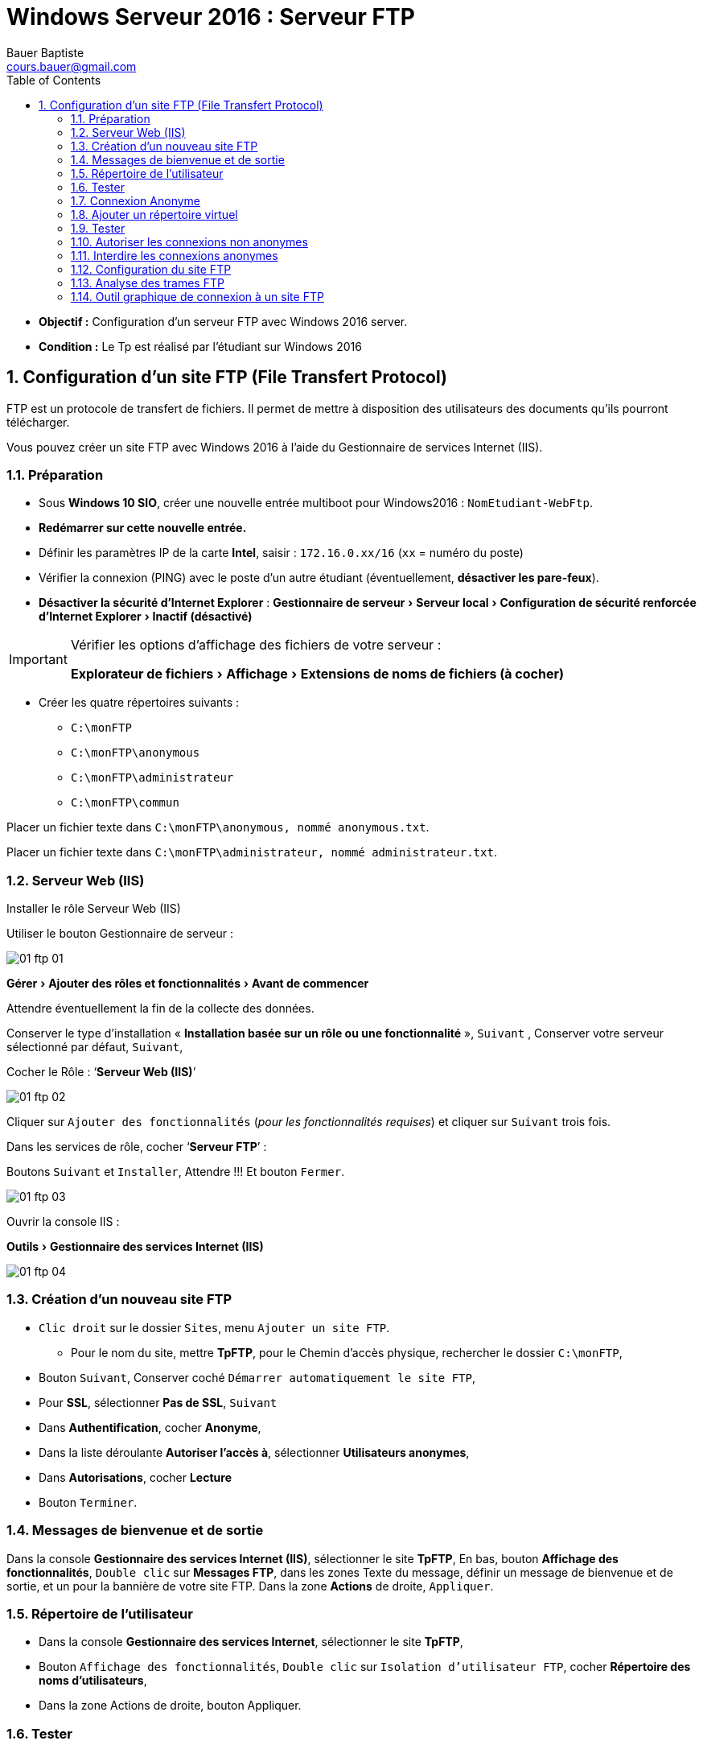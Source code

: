 = Windows Serveur 2016 : Serveur FTP
Bauer Baptiste <cours.bauer@gmail.com>
:description: Windows 2016 Server.
:icons: font
:keywords: windows 2012 Server, Active Directory, DHCP
:sectanchors:
:url-repo: https://github.com/BTS-SIO2
:chapter-number: number
:sectnums:
:toc:
:experimental:
:correction:

====
* *Objectif :*
Configuration d'un serveur FTP avec Windows 2016 server.

* *Condition :* Le Tp est réalisé par l'étudiant sur Windows 2016
====

== Configuration d'un site FTP (File Transfert Protocol)

FTP est un protocole de transfert de fichiers. Il permet de mettre à disposition des utilisateurs des documents qu'ils pourront télécharger.

Vous pouvez créer un site FTP avec Windows 2016 à l'aide du Gestionnaire de services Internet (IIS).

=== Préparation

* Sous **Windows 10 SIO**, créer une nouvelle entrée multiboot pour Windows2016 : `NomEtudiant-WebFtp`.

* *Redémarrer sur cette nouvelle entrée.*

* Définir les paramètres IP de la carte *Intel*, saisir : `172.16.0.xx/16` (`xx` = numéro du poste)

* Vérifier la connexion (PING) avec le poste d’un autre étudiant (éventuellement, *désactiver les pare-feux*).
* *Désactiver la sécurité d’Internet Explorer* : menu:Gestionnaire de serveur[Serveur local >Configuration de sécurité renforcée d’Internet Explorer > Inactif (désactivé) ]

[IMPORTANT]
====
Vérifier les options d'affichage des fichiers de votre serveur :

menu:Explorateur de fichiers[Affichage > Extensions de noms de fichiers (à cocher)]
====

* Créer les quatre répertoires suivants :
** `C:\monFTP`
** `C:\monFTP\anonymous`
** `C:\monFTP\administrateur`
** `C:\monFTP\commun`

Placer un fichier texte dans `C:\monFTP\anonymous, nommé anonymous.txt`.

Placer un fichier texte dans `C:\monFTP\administrateur, nommé administrateur.txt`.

===  Serveur Web (IIS)

Installer le rôle Serveur Web (IIS)

Utiliser le bouton Gestionnaire de serveur :

image::../../bloc2/img/01-ftp-01.png[align="center"]

menu:Gérer[Ajouter des rôles et fonctionnalités > Avant de commencer]

Attendre éventuellement la fin de la collecte des données.

Conserver le type d’installation « *Installation basée sur un rôle ou une fonctionnalité* »,  kbd:[Suivant] ,
Conserver votre serveur sélectionné par défaut, kbd:[Suivant],

Cocher le Rôle : ‘*Serveur Web (IIS)*’

image::../../bloc2/img/01-ftp-02.png[]

Cliquer sur kbd:[Ajouter des fonctionnalités]   (_pour les fonctionnalités requises_) et cliquer sur kbd:[Suivant] trois fois.

Dans les services de rôle, cocher ‘*Serveur FTP*’ :

Boutons kbd:[Suivant] et kbd:[Installer], Attendre !!! Et bouton kbd:[Fermer].

image::../../bloc2/img/01-ftp-03.png[]

Ouvrir la console IIS :

menu:Outils[Gestionnaire des services Internet (IIS)]

image::../../bloc2/img/01-ftp-04.png[]


=== Création d'un nouveau site FTP


* kbd:[Clic droit] sur le dossier `Sites`, menu `Ajouter un site FTP`.
** Pour le nom du site, mettre *TpFTP*, pour le Chemin d'accès physique, rechercher le dossier `C:\monFTP`,


* Bouton kbd:[Suivant], Conserver coché `Démarrer automatiquement le site FTP`,

* Pour *SSL*, sélectionner  *Pas de SSL*, kbd:[Suivant]

* Dans *Authentification*, cocher *Anonyme*,

* Dans la liste déroulante *Autoriser l’accès à*, sélectionner *Utilisateurs anonymes*,

* Dans *Autorisations*, cocher *Lecture*

* Bouton kbd:[Terminer].

=== Messages de bienvenue et de sortie

Dans la console *Gestionnaire des services Internet (IIS)*, sélectionner le site *TpFTP*,
En bas, bouton *Affichage des fonctionnalités*,
kbd:[Double clic] sur *Messages FTP*, dans les zones Texte du message, définir un message de bienvenue et de sortie, et un pour la bannière de votre site FTP.
Dans la zone *Actions* de droite, kbd:[Appliquer].

=== Répertoire de l'utilisateur

* Dans la console *Gestionnaire des services Internet*, sélectionner le site *TpFTP*,
* Bouton `Affichage des fonctionnalités`,
kbd:[Double clic] sur `Isolation d’utilisateur FTP`, cocher *Répertoire des noms d’utilisateurs*,
* Dans la zone Actions de droite, bouton Appliquer.

=== Tester

* Tester vers votre site FTP et vers le site FTP d’un autre étudiant.

Réaliser les testes à partir de l'*Invite de commandes* et le mode FTP (taper ftp dans l'_Invite de commandes_).

Pour la connexion, utiliser le compte *anonymous* avec le mot de passe de votre choix.


Les principales commandes nécessaires :


|===
|*Se connecter à un serveur FTP* | `OPEN <IpDuServeur>` (ou <NomDuServeur> si DNS OK)
|*Voir les fichiers* | `DIR` ou `LS`

|*Copier des fichiers vers le serveur* | `PUT fichiers-local [fichiers-distant]`, ex : PUT c:\fichier.txt fichier.txt

|*Prendre des fichiers du serveur* | `GET fichiers-distant [fichiers-local]`, ex : GET fichier.txt c:\fichier.txt
|*Se déconnecter* |`CLOSE`
|*Quitter le mode FTP*|`QUIT`, `BY`
|===

Voir les commandes *FTP* dans l'aide de Windows ou en tapant `help` dans le mode `ftp>` de l'*Invite de commandes*.

=== Connexion Anonyme

[.question]
**
Question {counter:question} :
En se connectant avec le compte anonymous, dans quel répertoire du site FTP arrive-t-on ?
**

ifdef::correction[]
[.reponse]
****
*Réponse {counter:reponse} :*
`/monFTP/anonymous`
****
endif::[]

Avec la commande FTP, télécharger un fichier pour le placer dans un répertoire local `C:\`.

[.question]
**
Question {counter:question} :
Quelle est la commande ?
**

ifdef::correction[]
[.reponse]
****
*Réponse {counter:reponse} :*
`get anonymous.txt c:\anonymous.txt`
****
endif::[]

Avec la commande *FTP*, ESSAYER de transférer un fichier vers le site FTP d’un autre étudiant, 

[.question]
**
Question {counter:question} :
Quelle est la commande ?
**
ifdef::correction[]
[.reponse]
****
*Réponse {counter:reponse} :*
`put f:\temp\divers.txt`

*Résultat* : Accès refusé (_normal_, _lecture seulement_)
****
endif::[]

[.question]
**
Question {counter:question} :
Expliquer pourquoi la dernière commande ne marche pas (accès refusé) ?
**
ifdef::correction[]
[.reponse]
****
*Réponse {counter:reponse} :*
Pas les droits en écriture.
****
endif::[]

=== Ajouter un répertoire virtuel

kbd:[Clic droit] sur le nom du site *TpFTP*, menu *Ajouter un répertoire virtuel*.

* Pour l’*Alias*, saisir *commun*,
* Pour le chemin d'accès, sélectionner `C:\monFTP\commun` à l’aide du bouton kbd:[Parcourir..], bouton kbd:[Ok],
* Sélectionner le répertoire virtuel commun dans le site *TpFTP*, afficher les fonctionnalités,
* kbd:[Doucle CLic] sur *Règles d’autorisation FTP*, sélectionner la règle (_Autoriser, Utilisateurs anonymes, Lecture_),
* Dans la zone** Actions** de droite, bouton kbd:[Modifier] dans *Autorisations*, cocher *Écriture*, kbd:[OK].

=== Tester

Vers votre site FTP et vers le site FTP d’un autre étudiant.

* Ouvrir une session FTP anonymous sur le serveur FTP (dans l’invite de commandes)
* Déplacer vous dans le répertoire virtuel : commun avec la commande : `cd /commun`

Avec la commande FTP, transférer un fichier du poste vers le site FTP.

[.question]
**
Question {counter:question} :
Quelle est la commande? résultat ?
**
ifdef::correction[]
[.reponse]
****
*Réponse {counter:reponse} :*
`put c:\temp\divers.txt`

*Résultat :* Transfer complete (normal, lecture et écriture)

****
endif::[]

Essayer de vous connecter avec le compte administrateur, mot de passe _Toto01_.

[.question]
**
Question {counter:question} :
Résultat ?
**
ifdef::correction[]
[.reponse]
****
*Réponse {counter:reponse} :*
User administrateur cannot log in.
****
endif::[]

Dans Internet Explorer, tester l'URL suivante : *ftp://172.16.0.xx*

[.question]
**
Question {counter:question} :
Dans quel répertoire du site FTP arrive-t-on ?
**
ifdef::correction[]
[.reponse]
****
*Réponse {counter:reponse} :*
/monFTP\anonymous (avec 2008R2 ??)
****
endif::[]

=== Autoriser les connexions non anonymes

* Dans la console *Gestionnaire des services Internet*, sélectionner le site *TpFTP*, afficher les *fonctionnalités*,
* kbd:[Double clic] sur Authentification FTP, sélectionner la ligne *Authentification de base (état Désactivé)*,
* Dans la zone Actions de droite, kbd:[Activer].

* Dans la console *Gestionnaire des services Internet*, sélectionner le site *TpFTP*, afficher les fonctionnalités,
* kbd:[Double clic] *Règles d’autorisation FTP*, sélectionner la ligne Autoriser (Utilisateurs anonymes),
* Dans la zone *Actions de droite*, bouton kbd:[Modifier...], cocher Tous les utilisateurs, bouton kbd:[ok].

Tester la connexion avec le compte administrateur, mot de passe *Toto01*,

[.question]
**
Question {counter:question} :
Dans quel répertoire du site arrive-t-on ?
**
ifdef::correction[]
[.reponse]
****
*Réponse {counter:reponse} :*
\MonFTP\administrateur
****
endif::[]


=== Interdire les connexions anonymes

Dans la console *Gestionnaire des services Internet (IIS)*, sélectionner le site *TpFTP*,

* Bouton kbd:[Affichage des fonctionnalités],
* kbd:[Double clic] sur Authentification FTP, sélectionner la ligne *Authentification anonyme (état Activé)*,
* Dans la zone Actions de droite, bouton kbd:[Désactiver].

Vérifier qu’il faut maintenant s’identifier pour se connecter :
Dans Internet Explorer, tester l'URL suivante : ftp://172.16.0.xx, (bouton actualiser ou vider le cache Internet)

=== Configuration du site FTP

Sélectionner le site *TpFTP*,

Bouton kbd:[Affichage des fonctionnalités], trouver la fonction pour désactiver une session active :

kbd:[Double clic] sur Sessions Actives FTP, dans la zone Actions, bouton kbd:[Déconnecter la session].


Clic droit sur le site TpFTP, menu Modifier les liaisons…, numéro de port par défaut d'un site FTP : 21

Sélectionner la ligne et bouton kbd:[Modifier…], Changer le numéro de port (mettre 1500), bouton kbd:[OK].

Tester la connexion, 

[.question]
**
Question {counter:question} :
quelle est la commande à taper dans l’invite de commandes pour la connexion avec le port 1500 :
**

ifdef::correction[]
[.reponse]
****
*Réponse {counter:reponse} :*
OPEN 172.16.0.1 1500
****
endif::[]

[IMPORTANT]
====
Remettre le numéro de port à 21.
====


=== Analyse des trames FTP

Capturer les trames de la connexion au serveur FTP avec le compte administrateur et fermer la connexion FTP.
Rechercher les informations suivantes dans la capture des trames

* Les trois premières trames du mode connecté du protocole TCP : (`SYN`, `SYN-ACK`, `ACK`)
* Les trames de fermeture de la connexion TCP.

Dans les trames *FTP*, zone *FTP*

* Message contenant le nom de l'utilisateur
* *Message contenant le mot de passe (IMPORTANT)*
* Message contenant la réponse du serveur FTP après la saisie du mot de passe.


=== Outil graphique de connexion à un site FTP

Installer le** client FTP graphique FileZilla**  et tester la connexion à votre site FTP et ensuite sur le site d’un autre étudiant.


Tester la copie de fichiers.
